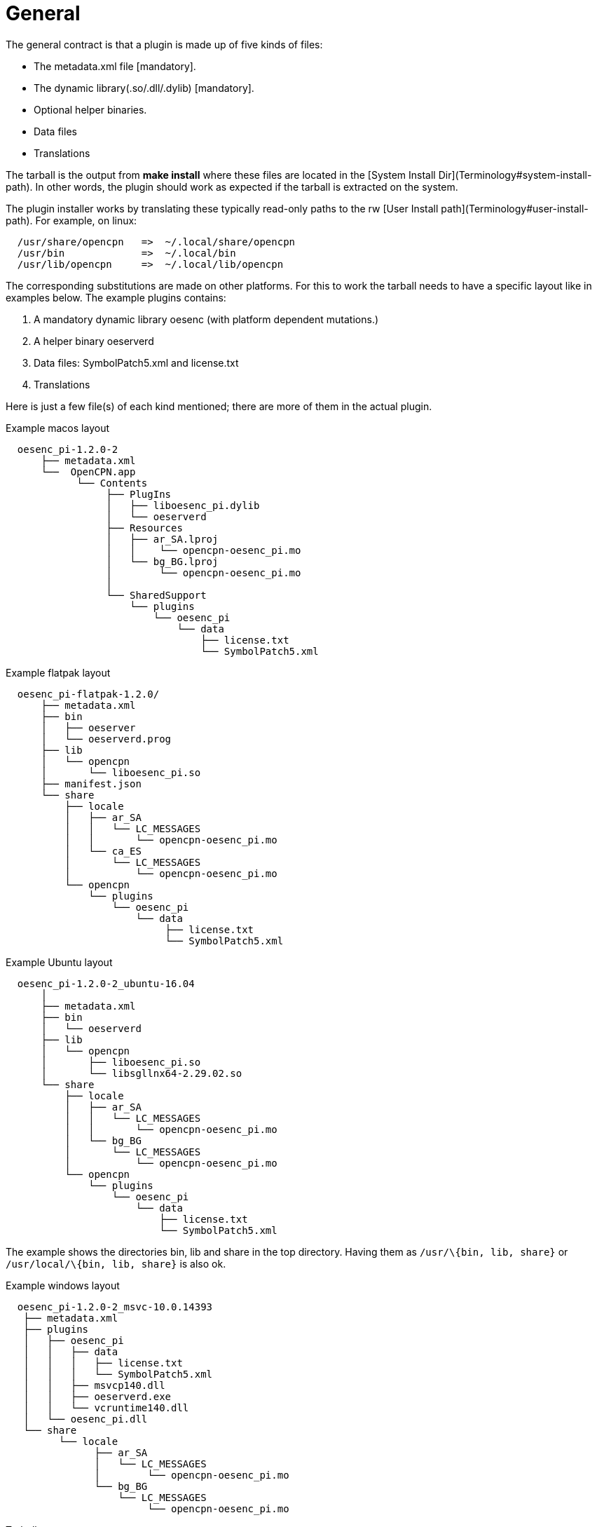 = General


The general contract is that a plugin is made up of five kinds of files:

* The metadata.xml file [mandatory].
* The dynamic library(.so/.dll/.dylib) [mandatory].
* Optional helper binaries.
* Data files
* Translations

The tarball is the output from *make install* where these files are
located in the [System Install Dir](Terminology#system-install-path). In
other words, the plugin should work as expected if the tarball is
extracted on the system.

The plugin installer works by translating these typically read-only
paths to the rw [User Install path](Terminology#user-install-path). For
example, on linux:

....
  /usr/share/opencpn   =>  ~/.local/share/opencpn
  /usr/bin             =>  ~/.local/bin
  /usr/lib/opencpn     =>  ~/.local/lib/opencpn
....

The corresponding substitutions are made on other platforms. For this to
work the tarball needs to have a specific layout like in examples below.
The example plugins contains:

. A mandatory dynamic library oesenc (with platform dependent
mutations.)
. A helper binary oeserverd
. Data files: SymbolPatch5.xml and license.txt
. Translations

Here is just a few file(s) of each kind mentioned; there are more of
them in the actual plugin.

Example macos layout


....
  oesenc_pi-1.2.0-2
      ├── metadata.xml
      └──  OpenCPN.app
            └── Contents
                 ├── PlugIns
                 │   ├── liboesenc_pi.dylib
                 │   └── oeserverd
                 ├── Resources
                 │   ├── ar_SA.lproj
                 │   │    └── opencpn-oesenc_pi.mo
                 │   └── bg_BG.lproj
                 │        └── opencpn-oesenc_pi.mo
                 │ 
                 └── SharedSupport
                     └── plugins
                         └── oesenc_pi
                             └── data
                                 ├── license.txt
                                 └── SymbolPatch5.xml
      
....

Example flatpak layout


....
  oesenc_pi-flatpak-1.2.0/
      ├── metadata.xml
      ├── bin
      │   ├── oeserver
      │   └── oeserverd.prog
      ├── lib
      │   └── opencpn
      │       └── liboesenc_pi.so
      ├── manifest.json
      └── share
          ├── locale
          │   ├── ar_SA
          │   │   └── LC_MESSAGES
          │   │       └── opencpn-oesenc_pi.mo
          │   └── ca_ES
          │       └── LC_MESSAGES
          │           └── opencpn-oesenc_pi.mo
          └── opencpn
              └── plugins
                  └── oesenc_pi
                      └── data
                           ├── license.txt
                           └── SymbolPatch5.xml
....

Example Ubuntu layout


....
  oesenc_pi-1.2.0-2_ubuntu-16.04
      │
      ├── metadata.xml 
      ├── bin
      │   └── oeserverd
      ├── lib
      │   └── opencpn
      │       ├── liboesenc_pi.so
      │       └── libsgllnx64-2.29.02.so
      └── share
          ├── locale
          │   ├── ar_SA
          │   │   └── LC_MESSAGES
          │   │       └── opencpn-oesenc_pi.mo
          │   └── bg_BG
          │       └── LC_MESSAGES
          │           └── opencpn-oesenc_pi.mo
          └── opencpn
              └── plugins
                  └── oesenc_pi
                      └── data
                          ├── license.txt
                          └── SymbolPatch5.xml
....

The example shows the directories bin, lib and share in the top
directory. Having them as `/usr/\{bin, lib, share}` or
`/usr/local/\{bin, lib, share}` is also ok.

Example windows layout

....
  oesenc_pi-1.2.0-2_msvc-10.0.14393
   ├── metadata.xml
   ├── plugins
   │   ├── oesenc_pi
   │   │   ├── data
   │   │   │   ├── license.txt
   │   │   │   └── SymbolPatch5.xml
   │   │   ├── msvcp140.dll
   │   │   ├── oeserverd.exe
   │   │   └── vcruntime140.dll
   │   └── oesenc_pi.dll
   └── share
         └── locale
               ├── ar_SA
               │   └── LC_MESSAGES
               │        └── opencpn-oesenc_pi.mo
               └── bg_BG
                   └── LC_MESSAGES
                        └── opencpn-oesenc_pi.mo
....

Tarball names


The filename need to be unique and are formed like

....
  <plugin name>-<version>[-release]_<target os>-<target os version>[-arch].tar.gz
....

for example `oesenc_pi-1.2.0-3_ubuntu-18.04-armhf.tar.gz`. The release
and arch parts are optional and can be omitted.
